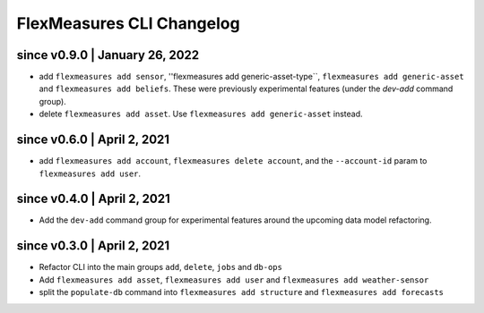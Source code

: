 .. _cli-changelog:

**********************
FlexMeasures CLI Changelog
**********************


since v0.9.0 | January 26, 2022
=====================

* add ``flexmeasures add sensor``, ''flexmeasures add generic-asset-type``, ``flexmeasures add generic-asset`` and ``flexmeasures add beliefs``. These were previously experimental features (under the `dev-add` command group).
* delete ``flexmeasures add asset``. Use ``flexmeasures add generic-asset`` instead.


since v0.6.0 | April 2, 2021
=====================

* add ``flexmeasures add account``, ``flexmeasures delete account``, and the ``--account-id`` param to ``flexmeasures add user``.


since v0.4.0 | April 2, 2021
=====================

* Add the ``dev-add`` command group for experimental features around the upcoming data model refactoring.


since v0.3.0 | April 2, 2021
=====================

* Refactor CLI into the main groups ``add``, ``delete``, ``jobs`` and ``db-ops``
* Add ``flexmeasures add asset``,  ``flexmeasures add user`` and ``flexmeasures add weather-sensor``
* split the ``populate-db`` command into ``flexmeasures add structure`` and ``flexmeasures add forecasts``
